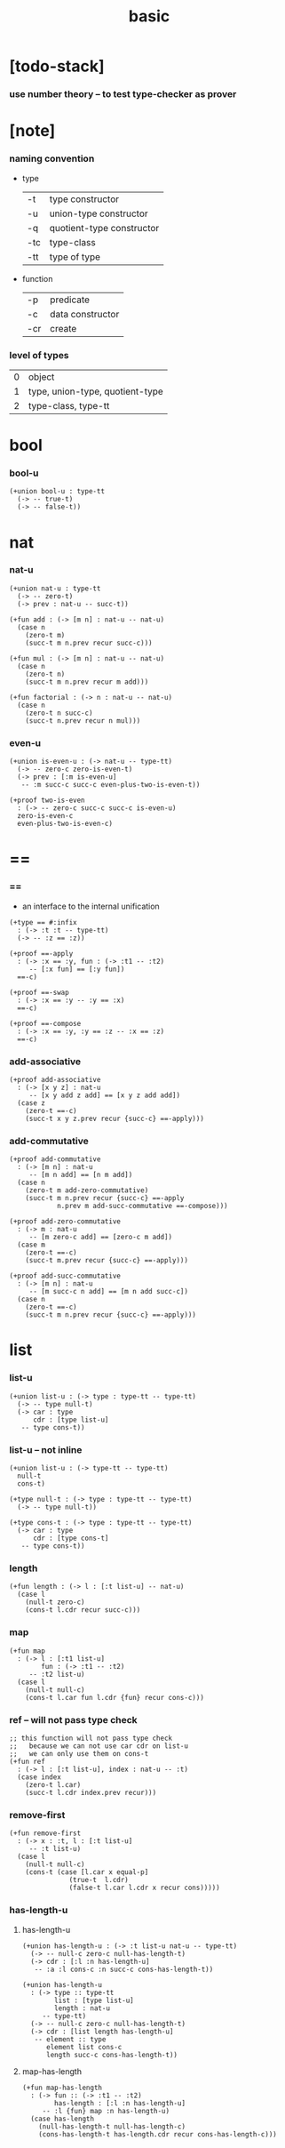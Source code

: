 #+title: basic

* [todo-stack]

*** use number theory -- to test type-checker as prover

* [note]

*** naming convention

    - type

      | -t  | type constructor          |
      | -u  | union-type constructor    |
      | -q  | quotient-type constructor |
      | -tc | type-class                |
      | -tt | type of type              |

    - function

      | -p  | predicate        |
      | -c  | data constructor |
      | -cr | create           |

*** level of types

    | 0 | object                          |
    | 1 | type, union-type, quotient-type |
    | 2 | type-class, type-tt             |

* bool

*** bool-u

    #+begin_src cicada
    (+union bool-u : type-tt
      (-> -- true-t)
      (-> -- false-t))
    #+end_src

* nat

*** nat-u

    #+begin_src cicada
    (+union nat-u : type-tt
      (-> -- zero-t)
      (-> prev : nat-u -- succ-t))

    (+fun add : (-> [m n] : nat-u -- nat-u)
      (case n
        (zero-t m)
        (succ-t m n.prev recur succ-c)))

    (+fun mul : (-> [m n] : nat-u -- nat-u)
      (case n
        (zero-t n)
        (succ-t m n.prev recur m add)))

    (+fun factorial : (-> n : nat-u -- nat-u)
      (case n
        (zero-t n succ-c)
        (succ-t n.prev recur n mul)))
    #+end_src

*** even-u

    #+begin_src cicada
    (+union is-even-u : (-> nat-u -- type-tt)
      (-> -- zero-c zero-is-even-t)
      (-> prev : [:m is-even-u]
       -- :m succ-c succ-c even-plus-two-is-even-t))

    (+proof two-is-even
      : (-> -- zero-c succ-c succ-c is-even-u)
      zero-is-even-c
      even-plus-two-is-even-c)
    #+end_src

* ==

*** ==

    - an interface to the internal unification

    #+begin_src cicada
    (+type == #:infix
      : (-> :t :t -- type-tt)
      (-> -- :z == :z))

    (+proof ==-apply
      : (-> :x == :y, fun : (-> :t1 -- :t2)
         -- [:x fun] == [:y fun])
      ==-c)

    (+proof ==-swap
      : (-> :x == :y -- :y == :x)
      ==-c)

    (+proof ==-compose
      : (-> :x == :y, :y == :z -- :x == :z)
      ==-c)
    #+end_src

*** add-associative

    #+begin_src cicada
    (+proof add-associative
      : (-> [x y z] : nat-u
         -- [x y add z add] == [x y z add add])
      (case z
        (zero-t ==-c)
        (succ-t x y z.prev recur {succ-c} ==-apply)))
    #+end_src

*** add-commutative

    #+begin_src cicada
    (+proof add-commutative
      : (-> [m n] : nat-u
         -- [m n add] == [n m add])
      (case n
        (zero-t m add-zero-commutative)
        (succ-t m n.prev recur {succ-c} ==-apply
                n.prev m add-succ-commutative ==-compose)))

    (+proof add-zero-commutative
      : (-> m : nat-u
         -- [m zero-c add] == [zero-c m add])
      (case m
        (zero-t ==-c)
        (succ-t m.prev recur {succ-c} ==-apply)))

    (+proof add-succ-commutative
      : (-> [m n] : nat-u
         -- [m succ-c n add] == [m n add succ-c])
      (case n
        (zero-t ==-c)
        (succ-t m n.prev recur {succ-c} ==-apply)))
    #+end_src

* list

*** list-u

    #+begin_src cicada
    (+union list-u : (-> type : type-tt -- type-tt)
      (-> -- type null-t)
      (-> car : type
          cdr : [type list-u]
       -- type cons-t))
    #+end_src

*** list-u -- not inline

    #+begin_src cicada
    (+union list-u : (-> type-tt -- type-tt)
      null-t
      cons-t)

    (+type null-t : (-> type : type-tt -- type-tt)
      (-> -- type null-t))

    (+type cons-t : (-> type : type-tt -- type-tt)
      (-> car : type
          cdr : [type cons-t]
       -- type cons-t))
    #+end_src

*** length

    #+begin_src cicada
    (+fun length : (-> l : [:t list-u] -- nat-u)
      (case l
        (null-t zero-c)
        (cons-t l.cdr recur succ-c)))
    #+end_src

*** map

    #+begin_src cicada
    (+fun map
      : (-> l : [:t1 list-u]
            fun : (-> :t1 -- :t2)
         -- :t2 list-u)
      (case l
        (null-t null-c)
        (cons-t l.car fun l.cdr {fun} recur cons-c)))
    #+end_src

*** ref -- will not pass type check

    #+begin_src cicada
    ;; this function will not pass type check
    ;;   because we can not use car cdr on list-u
    ;;   we can only use them on cons-t
    (+fun ref
      : (-> l : [:t list-u], index : nat-u -- :t)
      (case index
        (zero-t l.car)
        (succ-t l.cdr index.prev recur)))
    #+end_src

*** remove-first

    #+begin_src cicada
    (+fun remove-first
      : (-> x : :t, l : [:t list-u]
         -- :t list-u)
      (case l
        (null-t null-c)
        (cons-t (case [l.car x equal-p]
                   (true-t  l.cdr)
                   (false-t l.car l.cdr x recur cons)))))
    #+end_src

*** has-length-u

***** has-length-u

      #+begin_src cicada
      (+union has-length-u : (-> :t list-u nat-u -- type-tt)
        (-> -- null-c zero-c null-has-length-t)
        (-> cdr : [:l :n has-length-u]
         -- :a :l cons-c :n succ-c cons-has-length-t))

      (+union has-length-u
        : (-> type :: type-tt
              list : [type list-u]
              length : nat-u
           -- type-tt)
        (-> -- null-c zero-c null-has-length-t)
        (-> cdr : [list length has-length-u]
         -- element :: type
            element list cons-c
            length succ-c cons-has-length-t))
      #+end_src

***** map-has-length

      #+begin_src cicada
      (+fun map-has-length
        : (-> fun :: (-> :t1 -- :t2)
              has-length : [:l :n has-length-u]
           -- :l {fun} map :n has-length-u)
        (case has-length
          (null-has-length-t null-has-length-c)
          (cons-has-length-t has-length.cdr recur cons-has-length-c)))
      #+end_src
